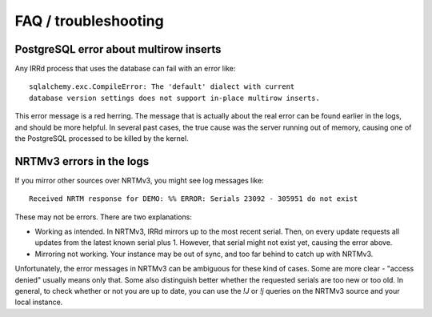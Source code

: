 =====================
FAQ / troubleshooting
=====================

PostgreSQL error about multirow inserts
---------------------------------------

Any IRRd process that uses the database can fail with an error like::

    sqlalchemy.exc.CompileError: The 'default' dialect with current
    database version settings does not support in-place multirow inserts.

This error message is a red herring. The message that is actually about the
real error can be found earlier in the logs, and should be more helpful.
In several past cases, the true cause was the server running out of memory,
causing one of the PostgreSQL processed to be killed by the kernel.


NRTMv3 errors in the logs
-------------------------

If you mirror other sources over NRTMv3, you might see log messages like::

    Received NRTM response for DEMO: %% ERROR: Serials 23092 - 305951 do not exist

These may not be errors. There are two explanations:

* Working as intended. In NRTMv3, IRRd mirrors up to the most recent serial.
  Then, on every update requests all updates from the latest known serial plus 1.
  However, that serial might not exist yet, causing the error above.
* Mirroring not working. Your instance may be out of sync, and too far behind
  to catch up with NRTMv3.

Unfortunately, the error messages in NRTMv3 can be ambiguous for these kind
of cases. Some are more clear - "access denied" usually means only that. Some
also distinguish better whether the requested serials are too new or too old.
In general, to check whether or not you are up to date, you can use the
`!J` or `!j` queries on the NRTMv3 source and your local instance.
